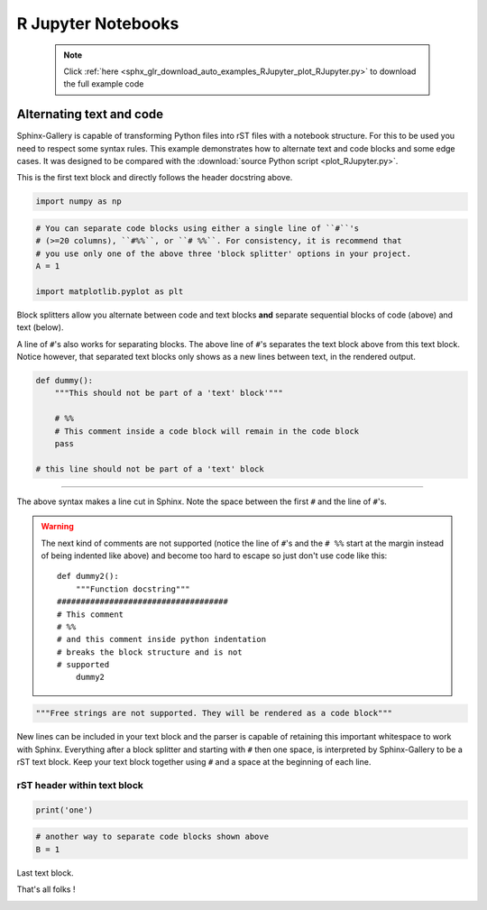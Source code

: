 .. _plot_RJupyter:

===================
R Jupyter Notebooks
===================

    .. note::
        :class: sphx-glr-download-link-note

        Click :ref:`here <sphx_glr_download_auto_examples_RJupyter_plot_RJupyter.py>`     to download the full example code
    .. rst-class:: sphx-glr-example-title

    .. _sphx_glr_auto_examples_RJupyter_plot_RJupyter.py:


Alternating text and code
=========================

Sphinx-Gallery is capable of transforming Python files into rST files
with a notebook structure. For this to be used you need to respect some syntax
rules. This example demonstrates how to alternate text and code blocks and some
edge cases. It was designed to be compared with the
:download:`source Python script <plot_RJupyter.py>`.

This is the first text block and directly follows the header docstring above.


.. code-block:: default


    import numpy as np









.. code-block:: default


    # You can separate code blocks using either a single line of ``#``'s
    # (>=20 columns), ``#%%``, or ``# %%``. For consistency, it is recommend that
    # you use only one of the above three 'block splitter' options in your project.
    A = 1

    import matplotlib.pyplot as plt








Block splitters allow you alternate between code and text blocks **and**
separate sequential blocks of code (above) and text (below).

A line of ``#``'s also works for separating blocks. The above line of ``#``'s
separates the text block above from this text block. Notice however, that
separated text blocks only shows as a new lines between text, in the rendered
output.


.. code-block:: default


    def dummy():
        """This should not be part of a 'text' block'"""

        # %%
        # This comment inside a code block will remain in the code block
        pass

    # this line should not be part of a 'text' block








####################################################################

The above syntax makes a line cut in Sphinx. Note the space between the first
``#`` and the line of ``#``'s.

.. warning::
    The next kind of comments are not supported (notice the line of ``#``'s
    and the ``# %%`` start at the margin instead of being indented like
    above) and become too hard to escape so just don't use code like this::

        def dummy2():
            """Function docstring"""
        ####################################
        # This comment
        # %%
        # and this comment inside python indentation
        # breaks the block structure and is not
        # supported
            dummy2



.. code-block:: default


    """Free strings are not supported. They will be rendered as a code block"""





.. rst-class:: sphx-glr-script-out

 Out:

 .. code-block:: none


    'Free strings are not supported. They will be rendered as a code block'



New lines can be included in your text block and the parser
is capable of retaining this important whitespace to work with Sphinx.
Everything after a block splitter and starting with ``#`` then one space,
is interpreted by Sphinx-Gallery to be a rST text block. Keep your text
block together using ``#`` and a space at the beginning of each line.

rST header within text block
^^^^^^^^^^^^^^^^^^^^^^^^^^^^


.. code-block:: default


    print('one')





.. rst-class:: sphx-glr-script-out

 Out:

 .. code-block:: none

    one





.. code-block:: default


    # another way to separate code blocks shown above
    B = 1








Last text block.

That's all folks !






.. rst-class:: sphx-glr-timing

   **Total running time of the script:** ( 0 minutes  0.003 seconds)


.. _sphx_glr_download_auto_examples_RJupyter_plot_RJupyter.py:


.. only :: html

 .. container:: sphx-glr-footer
    :class: sphx-glr-footer-example



  .. container:: sphx-glr-download sphx-glr-download-python

     :download:`Download Python source code: plot_RJupyter.py <plot_RJupyter.py>`



  .. container:: sphx-glr-download sphx-glr-download-jupyter

     :download:`Download Jupyter notebook: plot_RJupyter.ipynb <plot_RJupyter.ipynb>`


.. only:: html

 .. rst-class:: sphx-glr-signature

    `Gallery generated by Sphinx-Gallery <https://sphinx-gallery.github.io>`_
